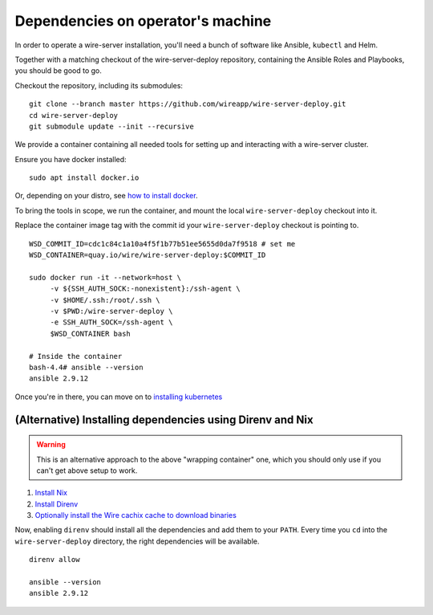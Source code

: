 .. _dependencies:

Dependencies on operator's machine
--------------------------------------------------------------------

In order to operate a wire-server installation, you'll need a bunch of software
like Ansible, ``kubectl`` and Helm.

Together with a matching checkout of the wire-server-deploy repository,
containing the Ansible Roles and Playbooks, you should be good to go.

Checkout the repository, including its submodules:

::

   git clone --branch master https://github.com/wireapp/wire-server-deploy.git
   cd wire-server-deploy
   git submodule update --init --recursive


We provide a container containing all needed tools for setting up and
interacting with a wire-server cluster.

Ensure you have docker installed:

::

   sudo apt install docker.io

Or, depending on your distro, see `how to install docker <https://docker.com>`__.


To bring the tools in scope, we run the container, and mount the local ``wire-server-deploy``
checkout into it.

Replace the container image tag with the commit id your ``wire-server-deploy``
checkout is pointing to.

::

   WSD_COMMIT_ID=cdc1c84c1a10a4f5f1b77b51ee5655d0da7f9518 # set me
   WSD_CONTAINER=quay.io/wire/wire-server-deploy:$COMMIT_ID

   sudo docker run -it --network=host \
        -v ${SSH_AUTH_SOCK:-nonexistent}:/ssh-agent \
        -v $HOME/.ssh:/root/.ssh \
        -v $PWD:/wire-server-deploy \
        -e SSH_AUTH_SOCK=/ssh-agent \
        $WSD_CONTAINER bash

   # Inside the container
   bash-4.4# ansible --version
   ansible 2.9.12

Once you're in there, you can move on to `installing kubernetes </how-to/install/kubernetes.html>`__


(Alternative) Installing dependencies using Direnv and Nix
^^^^^^^^^^^^^^^^^^^^^^^^^^^^^^^^^^^^^^^^^^^^^^^^^^^^^^^^^^

.. warning::

   This is an alternative approach to the above "wrapping container" one, which you should only use if you can't get above setup to work.

1. `Install Nix <https://nixos.org/download.html>`__
2. `Install Direnv <https://direnv.net/docs/installation.html>`__
3. `Optionally install the Wire cachix cache to download binaries <https://app.cachix.org/cache/wire-server>`__

Now, enabling ``direnv`` should install all the dependencies and add them to your ``PATH``. Every time you ``cd`` into
the ``wire-server-deploy`` directory, the right dependencies will be available.

::

   direnv allow

   ansible --version
   ansible 2.9.12
